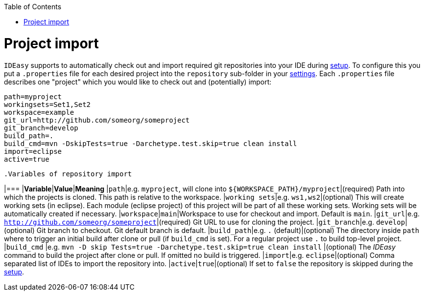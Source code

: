 :toc:
toc::[]

= Project import

`IDEasy` supports to automatically check out and import required git repositories into your IDE during link:setupadoc[setup].
To configure this you put a `.properties` file for each desired project into the `repository` sub-folder in your link:settingsadoc[settings].
Each `.properties` file describes one "project" which you would like to check out and (potentially) import:

[source,properties]
----
path=myproject
workingsets=Set1,Set2
workspace=example
git_url=http://github.com/someorg/someproject
git_branch=develop
build_path=.
build_cmd=mvn -DskipTests=true -Darchetype.test.skip=true clean install
import=eclipse
active=true
----

 .Variables of repository import
[options="header"]

|=== |*Variable*|*Value*|*Meaning*
|`path`|e.g. `myproject`, will clone into `${WORKSPACE_PATH}/myproject`|(required) Path into which the projects is cloned.
This path is relative to the workspace.
|`working sets`|e.g. `ws1,ws2`|(optional) This will create working sets (in eclipse).
Each module (eclipse project) of this project will be part of all these working sets.
Working sets will be automatically created if necessary.
|`workspace`|`main`|Workspace to use for checkout and import.
Default is `main`.
|`git_url`|e.g. `http://github.com/someorg/someproject`|(required) Git URL to use for cloning the project.
|`git_branch`|e.g. `develop`|(optional) Git branch to checkout.
Git default branch is default.
|`build_path`|e.g. `.` (default)|(optional) The directory inside `path` where to trigger an initial build after clone or pull (if `build_cmd` is set).
For a regular project use `.` to build top-level project.
|`build_cmd`
|e.g. `mvn -D skip Tests=true -Darchetype.test.skip=true clean install`
|(optional) The _IDEasy_ command to build the project after clone or pull.
If omitted no build is triggered.
|`import`|e.g. `eclipse`|(optional) Comma separated list of IDEs to import the repository into.
|`active`|`true`|(optional) If set to `false` the repository is skipped during the link:setup.adoc[setup].

|===

